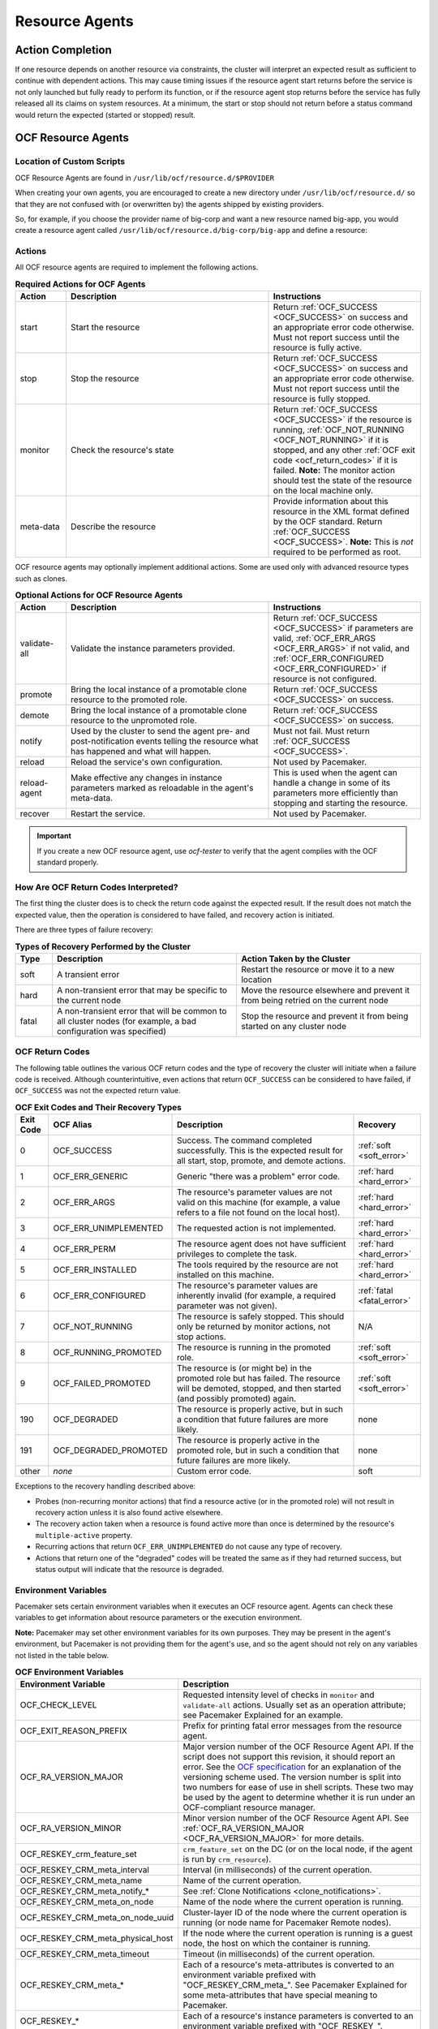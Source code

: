 .. index::
   single: resource agent

Resource Agents
---------------


Action Completion
#################

If one resource depends on another resource via constraints, the cluster will
interpret an expected result as sufficient to continue with dependent actions.
This may cause timing issues if the resource agent start returns before the
service is not only launched but fully ready to perform its function, or if the
resource agent stop returns before the service has fully released all its
claims on system resources. At a minimum, the start or stop should not return
before a status command would return the expected (started or stopped) result.


.. index::
   single: OCF resource agent
   single: resource agent; OCF

OCF Resource Agents
###################

.. index::
   single: OCF resource agent; location

Location of Custom Scripts
__________________________

OCF Resource Agents are found in ``/usr/lib/ocf/resource.d/$PROVIDER``

When creating your own agents, you are encouraged to create a new directory
under ``/usr/lib/ocf/resource.d/`` so that they are not confused with (or
overwritten by) the agents shipped by existing providers.

So, for example, if you choose the provider name of big-corp and want a new
resource named big-app, you would create a resource agent called
``/usr/lib/ocf/resource.d/big-corp/big-app`` and define a resource:
 
.. code-block: xml

   <primitive id="custom-app" class="ocf" provider="big-corp" type="big-app"/>


.. index::
   single: OCF resource agent; action

Actions
_______

All OCF resource agents are required to implement the following actions.

.. list-table:: **Required Actions for OCF Agents**
   :class: longtable
   :widths: 1 4 3
   :header-rows: 1

   * - Action
     - Description
     - Instructions
   * - .. _start_action:

       .. index::
          single: OCF resource agent; start
          single: start action

       start
     - Start the resource
     - Return :ref:`OCF_SUCCESS <OCF_SUCCESS>` on success and an appropriate
       error code otherwise. Must not report success until the resource is fully
       active.
   * - .. _stop_action:

       .. index::
          single: OCF resource agent; stop
          single: stop action

       stop
     - Stop the resource
     - Return :ref:`OCF_SUCCESS <OCF_SUCCESS>` on success and an appropriate
       error code otherwise. Must not report success until the resource is fully
       stopped.
   * - .. _monitor_action:

       .. index::
          single: OCF resource agent; monitor
          single: monitor action

       monitor
     - Check the resource's state
     - Return :ref:`OCF_SUCCESS <OCF_SUCCESS>` if the resource is running,
       :ref:`OCF_NOT_RUNNING <OCF_NOT_RUNNING>` if it is stopped, and any other
       :ref:`OCF exit code <ocf_return_codes>` if it is failed. **Note:** The
       monitor action should test the state of the resource on the local machine
       only.
   * - .. _meta_data_action:

       .. index::
          single: OCF resource agent; meta-data
          single: meta-data action

       meta-data
     - Describe the resource
     - Provide information about this resource in the XML format defined by the
       OCF standard. Return :ref:`OCF_SUCCESS <OCF_SUCCESS>`. **Note:** This is
       *not* required to be performed as root.

OCF resource agents may optionally implement additional actions. Some are used
only with advanced resource types such as clones.

.. list-table:: **Optional Actions for OCF Resource Agents**
   :class: longtable:
   :widths: 1 4 3
   :header-rows: 1

   * - Action
     - Description
     - Instructions
   * - .. _validate_all_action:

       .. index::
          single: OCF resource agent; validate-all
          single: validate-all action

       validate-all
     - Validate the instance parameters provided.
     - Return :ref:`OCF_SUCCESS <OCF_SUCCESS>` if parameters are valid,
       :ref:`OCF_ERR_ARGS <OCF_ERR_ARGS>` if not valid, and
       :ref:`OCF_ERR_CONFIGURED <OCF_ERR_CONFIGURED>` if resource is not
       configured.
   * - .. _promote_action:

       .. index::
          single: OCF resource agent; promote
          single: promote action

       promote
     - Bring the local instance of a promotable clone resource to the promoted
       role.
     - Return :ref:`OCF_SUCCESS <OCF_SUCCESS>` on success.
   * - .. _demote_action:

       .. index::
          single: OCF resource agent; demote
          single: demote action

       demote
     - Bring the local instance of a promotable clone resource to the unpromoted
       role.
     - Return :ref:`OCF_SUCCESS <OCF_SUCCESS>` on success.
   * - .. _notify_action:

       .. index::
          single: OCF resource agent; notify
          single: notify action

       notify
     - Used by the cluster to send the agent pre- and post-notification events
       telling the resource what has happened and what will happen.
     - Must not fail. Must return :ref:`OCF_SUCCESS <OCF_SUCCESS>`.
   * - .. _reload_action:

       .. index::
          single: OCF resource agent; reload
          single: reload action

       reload
     - Reload the service's own configuration.
     - Not used by Pacemaker.
   * - .. _reload_agent_action:

       .. index::
          single: OCF resource agent; reload-agent
          single: reload-agent action

       reload-agent
     - Make effective any changes in instance parameters marked as reloadable in
       the agent's meta-data.
     - This is used when the agent can handle a change in some of its parameters
       more efficiently than stopping and starting the resource.
   * - .. _recover_action:

       .. index::
          single: OCF resource agent; recover
          single: recover action

       recover
     - Restart the service.
     - Not used by Pacemaker.

.. important::

   If you create a new OCF resource agent, use `ocf-tester` to verify that the
   agent complies with the OCF standard properly.


.. index::
   single: OCF resource agent; return code

How Are OCF Return Codes Interpreted?
_____________________________________

The first thing the cluster does is to check the return code against the
expected result. If the result does not match the expected value, then the
operation is considered to have failed, and recovery action is initiated.

There are three types of failure recovery:

.. list-table:: **Types of Recovery Performed by the Cluster**
   :class: longtable
   :widths: 1 5 5
   :header-rows: 1

   * - Type
     - Description
     - Action Taken by the Cluster
   * - .. _soft_error:

       .. index::
          single: OCF resource agent; soft error

       soft
     - A transient error
     - Restart the resource or move it to a new location
   * - .. _hard_error:

       .. index::
          single: OCF resource agent; hard error

       hard
     - A non-transient error that may be specific to the current node
     - Move the resource elsewhere and prevent it from being retried on the
       current node
   * - .. _fatal_error:

       .. index::
          single: OCF resource agent; fatal error

       fatal
     - A non-transient error that will be common to all cluster nodes (for
       example, a bad configuration was specified)
     - Stop the resource and prevent it from being started on any cluster node

.. _ocf_return_codes:

OCF Return Codes
________________

The following table outlines the various OCF return codes and the type of
recovery the cluster will initiate when a failure code is received. Although
counterintuitive, even actions that return ``OCF_SUCCESS`` can be considered to
have failed, if ``OCF_SUCCESS`` was not the expected return value.

.. list-table:: **OCF Exit Codes and Their Recovery Types**
   :class: longtable
   :widths: 1 3 6 2
   :header-rows: 1

   * - Exit Code
     - OCF Alias
     - Description
     - Recovery
   * - .. _OCF_SUCCESS:

       .. index::
          single: OCF_SUCCESS
          single: OCF return code; OCF_SUCCESS
          pair: OCF return code; 0

       0
     - OCF_SUCCESS
     - Success. The command completed successfully. This is the expected result
       for all start, stop, promote, and demote actions.
     - :ref:`soft <soft_error>`
   * - .. _OCF_ERR_GENERIC:

       .. index::
          single: OCF_ERR_GENERIC
          single: OCF return code; OCF_ERR_GENERIC
          pair: OCF return code; 1

       1
     - OCF_ERR_GENERIC
     - Generic "there was a problem" error code.
     - :ref:`hard <hard_error>`
   * - .. _OCF_ERR_ARGS:

       .. index::
          single: OCF_ERR_ARGS
          single: OCF return code; OCF_ERR_ARGS
          pair: OCF return code; 2

       2
     - OCF_ERR_ARGS
     - The resource's parameter values are not valid on this machine (for
       example, a value refers to a file not found on the local host).
     - :ref:`hard <hard_error>`
   * - .. _OCF_ERR_UNIMPLEMENTED:

       .. index::
          single: OCF_ERR_UNIMPLEMENTED
          single: OCF return code; OCF_ERR_UNIMPLEMENTED
          pair: OCF return code; 3

       3
     - OCF_ERR_UNIMPLEMENTED
     - The requested action is not implemented.
     - :ref:`hard <hard_error>`
   * - .. _OCF_ERR_PERM:

       .. index::
          single: OCF_ERR_PERM
          single: OCF return code; OCF_ERR_PERM
          pair: OCF return code; 4

       4
     - OCF_ERR_PERM
     - The resource agent does not have sufficient privileges to complete the
       task.
     - :ref:`hard <hard_error>`
   * - .. _OCF_ERR_INSTALLED:

       .. index::
          single: OCF_ERR_INSTALLED
          single: OCF return code; OCF_ERR_INSTALLED
          pair: OCF return code; 5

       5
     - OCF_ERR_INSTALLED
     - The tools required by the resource are not installed on this machine.
     - :ref:`hard <hard_error>`
   * - .. _OCF_ERR_CONFIGURED:

       .. index::
          single: OCF_ERR_CONFIGURED
          single: OCF return code; OCF_ERR_CONFIGURED
          pair: OCF return code; 6

       6
     - OCF_ERR_CONFIGURED
     - The resource's parameter values are inherently invalid (for example, a
       required parameter was not given).
     - :ref:`fatal <fatal_error>`
   * - .. _OCF_NOT_RUNNING:

       .. index::
          single: OCF_NOT_RUNNING
          single: OCF return code; OCF_NOT_RUNNING
          pair: OCF return code; 7

       7
     - OCF_NOT_RUNNING
     - The resource is safely stopped. This should only be returned by monitor
       actions, not stop actions.
     - N/A
   * - .. _OCF_RUNNING_PROMOTED:

       .. index::
          single: OCF_RUNNING_PROMOTED
          single: OCF return code; OCF_RUNNING_PROMOTED
          pair: OCF return code; 8

       8
     - OCF_RUNNING_PROMOTED
     - The resource is running in the promoted role.
     - :ref:`soft <soft_error>`
   * - .. _OCF_FAILED_PROMOTED:

       .. index::
          single: OCF_FAILED_PROMOTED
          single: OCF return code; OCF_FAILED_PROMOTED
          pair: OCF return code; 9

       9
     - OCF_FAILED_PROMOTED
     - The resource is (or might be) in the promoted role but has failed. The
       resource will be demoted, stopped, and then started (and possibly
       promoted) again.
     - :ref:`soft <soft_error>`
   * - .. _OCF_DEGRADED:

       .. index::
          single: OCF_DEGRADED
          single: OCF return code; OCF_DEGRADED
          pair: OCF return code; 190

       190
     - OCF_DEGRADED
     - The resource is properly active, but in such a condition that future
       failures are more likely.
     - none
   * - .. _OCF_DEGRADED_PROMOTED:

       .. index::
          single: OCF_DEGRADED_PROMOTED
          single: OCF return code; OCF_DEGRADED_PROMOTED
          pair: OCF return code; 191

       191
     - OCF_DEGRADED_PROMOTED
     - The resource is properly active in the promoted role, but in such a
       condition that future failures are more likely.
     - none
   * - other
     - *none*
     - Custom error code.
     - soft

Exceptions to the recovery handling described above:

* Probes (non-recurring monitor actions) that find a resource active
  (or in the promoted role) will not result in recovery action unless it is
  also found active elsewhere.
* The recovery action taken when a resource is found active more than
  once is determined by the resource's ``multiple-active`` property.
* Recurring actions that return ``OCF_ERR_UNIMPLEMENTED``
  do not cause any type of recovery.
* Actions that return one of the "degraded" codes will be treated the same as
  if they had returned success, but status output will indicate that the
  resource is degraded.

.. _ocf_env_vars:

Environment Variables
_____________________

Pacemaker sets certain environment variables when it executes an OCF resource
agent. Agents can check these variables to get information about resource
parameters or the execution environment.

**Note:** Pacemaker may set other environment variables for its own purposes.
They may be present in the agent's environment, but Pacemaker is not providing
them for the agent's use, and so the agent should not rely on any variables not
listed in the table below.

.. list-table:: **OCF Environment Variables**
   :class: longtable
   :widths: 1 6
   :header-rows: 1

   * - Environment Variable
     - Description
   * - .. _OCF_CHECK_LEVEL:

       .. index::
          single: OCF_CHECK_LEVEL
          single: environment variable; OCF_CHECK_LEVEL

       OCF_CHECK_LEVEL
     - Requested intensity level of checks in ``monitor`` and ``validate-all``
       actions. Usually set as an operation attribute; see Pacemaker Explained
       for an example.
   * - .. _OCF_EXIT_REASON_PREFIX:

       .. index::
          single: OCF_EXIT_REASON_PREFIX
          single: environment variable; OCF_EXIT_REASON_PREFIX

       OCF_EXIT_REASON_PREFIX
     - Prefix for printing fatal error messages from the resource agent.
   * - .. _OCF_RA_VERSION_MAJOR:

       .. index::
          single: OCF_RA_VERSION_MAJOR
          single: environment variable; OCF_RA_VERSION_MAJOR

       OCF_RA_VERSION_MAJOR
     - Major version number of the OCF Resource Agent API. If the script does
       not support this revision, it should report an error.
       See the `OCF specification <http://standards.clusterlabs.org>`_ for an
       explanation of the versioning scheme used. The version number is split
       into two numbers for ease of use in shell scripts. These two may be used
       by the agent to determine whether it is run under an OCF-compliant
       resource manager.
   * - .. _OCF_RA_VERSION_MINOR:

       .. index::
          single: OCF_RA_VERSION_MINOR
          single: environment variable; OCF_RA_VERSION_MINOR

       OCF_RA_VERSION_MINOR
     - Minor version number of the OCF Resource Agent API. See
       :ref:`OCF_RA_VERSION_MAJOR <OCF_RA_VERSION_MAJOR>` for more details.
   * - .. _OCF_RESKEY_crm_feature_set:

       .. index::
          single: OCF_RESKEY_crm_feature_set
          single: environment variable; OCF_RESKEY_crm_feature_set

       OCF_RESKEY_crm_feature_set
     - ``crm_feature_set`` on the DC (or on the local node, if the agent is run
       by ``crm_resource``).
   * - .. _OCF_RESKEY_CRM_meta_interval:

       .. index::
          single: OCF_RESKEY_CRM_meta_interval
          single: environment variable; OCF_RESKEY_CRM_meta_interval

       OCF_RESKEY_CRM_meta_interval
     - Interval (in milliseconds) of the current operation.
   * - .. _OCF_RESKEY_CRM_meta_name:

       .. index::
          single: OCF_RESKEY_CRM_meta_name
          single: environment variable; OCF_RESKEY_CRM_meta_name

       OCF_RESKEY_CRM_meta_name
     - Name of the current operation.
   * - .. _OCF_RESKEY_CRM_meta_notify:

       .. index::
          single: OCF_RESKEY_CRM_meta_notify_*
          single: environment variable; OCF_RESKEY_CRM_meta_notify_*

       OCF_RESKEY_CRM_meta_notify_*
     - See :ref:`Clone Notifications <clone_notifications>`.
   * - .. _OCF_RESKEY_CRM_meta_on_node:

       .. index::
          single: OCF_RESKEY_CRM_meta_on_node
          single: environment variable; OCF_RESKEY_CRM_meta_on_node

       OCF_RESKEY_CRM_meta_on_node
     - Name of the node where the current operation is running.
   * - .. _OCF_RESKEY_CRM_meta_on_node_uuid:

       .. index::
          single: OCF_RESKEY_CRM_meta_on_node_uuid
          single: environment variable; OCF_RESKEY_CRM_meta_on_node_uuid

       OCF_RESKEY_CRM_meta_on_node_uuid
     - Cluster-layer ID of the node where the current operation is running (or
       node name for Pacemaker Remote nodes).
   * - .. _OCF_RESKEY_CRM_meta_physical_host:

       .. index::
          single: OCF_RESKEY_CRM_meta_physical_host
          single: environment variable; OCF_RESKEY_CRM_meta_physical_host

       OCF_RESKEY_CRM_meta_physical_host
     - If the node where the current operation is running is a guest node, the
       host on which the container is running.
   * - .. _OCF_RESKEY_CRM_meta_timeout:

       .. index::
          single: OCF_RESKEY_CRM_meta_timeout
          single: environment variable; OCF_RESKEY_CRM_meta_timeout

       OCF_RESKEY_CRM_meta_timeout
     - Timeout (in milliseconds) of the current operation.
   * - .. _OCF_RESKEY_CRM_meta:

       .. index::
          single: OCF_RESKEY_CRM_meta_*
          single: environment variable; OCF_RESKEY_CRM_meta_*

       OCF_RESKEY_CRM_meta_*
     - Each of a resource's meta-attributes is converted to an environment
       variable prefixed with "OCF_RESKEY_CRM_meta\_". See Pacemaker Explained
       for some meta-attributes that have special meaning to Pacemaker.
   * - .. _OCF_RESKEY:

       .. index::
          single: OCF_RESKEY_*
          single: environment variable; OCF_RESKEY_*

       OCF_RESKEY_*
     - Each of a resource's instance parameters is converted to an environment
       variable prefixed with "OCF_RESKEY\_".
   * - .. _OCF_RESOURCE_INSTANCE:

       .. index::
          single: OCF_RESOURCE_INSTANCE
          single: environment variable; OCF_RESOURCE_INSTANCE

       OCF_RESOURCE_INSTANCE
     - The name of the resource instance.
   * - .. _OCF_RESOURCE_PROVIDER:

       .. index::
          single: OCF_RESOURCE_PROVIDER
          single: environment variable; OCF_RESOURCE_PROVIDER

       OCF_RESOURCE_PROVIDER
     - The name of the resource agent provider.
   * - .. _OCF_RESOURCE_TYPE:

       .. index::
          single: OCF_RESOURCE_TYPE
          single: environment variable; OCF_RESOURCE_TYPE

       OCF_RESOURCE_TYPE
     - The name of the resource type.
   * - .. _OCF_ROOT:

       .. index::
          single: OCF_ROOT
          single: environment variable; OCF_ROOT

       OCF_ROOT
     - The root of the OCF directory hierarchy.
   * - .. _OCF_TRACE_FILE:

       .. index::
          single: OCF_TRACE_FILE
          single: environment variable; OCF_TRACE_FILE

       OCF_TRACE_FILE
     - The absolute path or file descriptor to write trace output to, if
       ``OCF_TRACE_RA`` is set to true. Pacemaker sets this only to
       ``/dev/stderr`` and only when running a resource agent via
       ``crm_resource``.
   * - .. _OCF_TRACE_RA:

       .. index::
          single: OCF_TRACE_RA
          single: environment variable; OCF_TRACE_RA

       OCF_TRACE_RA
     - If set to true, enable tracing of the resource agent. Trace output is
       written to ``OCF_TRACE_FILE`` if set; otherwise, it's written to a file
       in ``OCF_RESKEY_trace_dir`` if set or in a default directory if not.
       Pacemaker sets this to true only when running a resource agent via
       ``crm_resource`` with one or more ``-V`` flags.
   * - .. _PCMK_DEBUGLOG:
       .. _HA_DEBUGLOG:

       .. index::
          single: PCMK_DEBUGLOG
          single: environment variable; PCMK_DEBUGLOG
          single: HA_DEBUGLOG
          single: environment variable; HA_DEBUGLOG

       PCMK_DEBUGLOG (and HA_DEBUGLOG)
     - Where to write resource agent debug logs. Pacemaker sets this to
       ``PCMK_logfile`` if set to a value other than ``none`` and if debugging
       is enabled for the executor.
   * - .. _PCMK_LOGFACILITY:
       .. _HA_LOGFACILITY:

       .. index::
          single: PCMK_LOGFACILITY
          single: environment variable; PCMK_LOGFACILITY
          single: HA_LOGFACILITY
          single: environment variable; HA_LOGFACILITY

       PCMK_LOGFACILITY (and HA_LOGFACILITY)
     - Syslog facility for resource agent logs. Pacemaker sets this to
       ``PCMK_logfacility`` if set to a value other than ``none`` or
       ``/dev/null``.
   * - .. _PCMK_LOGFILE:
       .. _HA_LOGFILE::

       .. index::
          single: PCMK_LOGFILE:
          single: environment variable; PCMK_LOGFILE:
          single: HA_LOGFILE:
          single: environment variable; HA_LOGFILE:

       PCMK_LOGFILE (and HA_LOGFILE)
     - Where to write resource agent logs. Pacemaker sets this to
       ``PCMK_logfile`` if set to a value other than ``none``.
   * - .. _PCMK_service:

       .. index::
          single: PCMK_service
          single: environment variable; PCMK_service

       PCMK_service
     - The name of the Pacemaker subsystem or command-line tool that's executing
       the resource agent. Specific values are subject to change; useful mainly
       for logging.

Clone Resource Agent Requirements
_________________________________

Any resource can be used as an anonymous clone, as it requires no additional
support from the resource agent. Whether it makes sense to do so depends on your
resource and its resource agent.

Resource Agent Requirements for Globally Unique Clones
~~~~~~~~~~~~~~~~~~~~~~~~~~~~~~~~~~~~~~~~~~~~~~~~~~~~~~

Globally unique clones require additional support in the resource agent. In
particular, it must respond with ``OCF_SUCCESS`` only if the node has that exact
instance active. All other probes for instances of the clone should result in
``OCF_NOT_RUNNING`` (or one of the other OCF error codes if they are failed).

Individual instances of a clone are identified by appending a colon and a
numerical offset (for example, ``apache:2``).

A resource agent can find out how many copies there are by examining the
``OCF_RESKEY_CRM_meta_clone_max`` environment variable and which instance it is
by examining ``OCF_RESKEY_CRM_meta_clone``.

The resource agent must not make any assumptions (based on
``OCF_RESKEY_CRM_meta_clone``) about which numerical instances are active. In
particular, the list of active copies is not always an unbroken sequence, nor
does it always start at 0.

Resource Agent Requirements for Promotable Clones
~~~~~~~~~~~~~~~~~~~~~~~~~~~~~~~~~~~~~~~~~~~~~~~~~

Promotable clone resources require two extra actions, ``demote`` and ``promote``,
which are responsible for changing the state of the resource. Like ``start`` and
``stop``, they should return ``OCF_SUCCESS`` if they completed successfully or a
relevant error code if they did not.

The states can mean whatever you wish, but when the resource is started, it must
begin in the unpromoted role. From there, the cluster will decide which
instances to promote.

In addition to the clone requirements for monitor actions, agents must also
*accurately* report which state they are in. The cluster relies on the agent to
report its status (including role) accurately and does not indicate to the agent
what role it currently believes it to be in.

.. list-table:: **Role Implications of OCF Return Codes**
   :class: longtable
   :widths: 1 3
   :header-rows: 1

   * - Monitor Return Code
     - Description
   * - :ref:`OCF_NOT_RUNNING <OCF_NOT_RUNNING>`
     - .. index::
          single: OCF_NOT_RUNNING
          single: OCF return code; OCF_NOT_RUNNING

       Stopped
   * - :ref:`OCF_SUCCESS <OCF_SUCCESS>`
     - .. index::
          single: OCF_SUCCESS
          single: OCF return code; OCF_SUCCESS

       Running (Unpromoted)
   * - :ref:`OCF_RUNNING_PROMOTED <OCF_RUNNING_PROMOTED>`
     - .. index::
          single: OCF_RUNNING_PROMOTED
          single: OCF return code; OCF_RUNNING_PROMOTED

       Running (Promoted)
   * - :ref:`OCF_FAILED_PROMOTED <OCF_FAILED_PROMOTED>`
     - .. index::
          single: OCF_FAILED_PROMOTED
          single: OCF return code; OCF_FAILED_PROMOTED

       Failed (Promoted)
   * - Other
     - Failed (Unpromoted)

.. _clone_notifications:

Clone Notifications
~~~~~~~~~~~~~~~~~~~

If the clone has the ``notify`` meta-attribute set to ``true`` and the resource
agent supports the ``notify`` action, Pacemaker will call the action when
appropriate, passing a number of extra variables. These variables, when combined
with additional context, can be used to calculate the current state of the
cluster and what is about to happen to it.

.. index::
   single: clone; environment variables
   single: notify; environment variables

.. list-table:: **Environment Variables Supplied with Clone Notify Actions**
   :class: longtable
   :widths: 1 1
   :header-rows: 1

   * - Variable
     - Description
   * - .. _OCF_RESKEY_CRM_meta_notify_type:

       .. index::
          single: environment variable; OCF_RESKEY_CRM_meta_notify_type
          single: OCF_RESKEY_CRM_meta_notify_type

       OCF_RESKEY_CRM_meta_notify_type
     - Allowed values: ``pre``, ``post``
   * - .. _OCF_RESKEY_CRM_meta_notify_operation:

       .. index::
          single: environment variable; OCF_RESKEY_CRM_meta_notify_operation
          single: OCF_RESKEY_CRM_meta_notify_operation

       OCF_RESKEY_CRM_meta_notify_operation
     - Allowed values: ``start``, ``stop``
   * - .. _OCF_RESKEY_CRM_meta_notify_start_resource:

       .. index::
          single: environment variable; OCF_RESKEY_CRM_meta_notify_start_resource
          single: OCF_RESKEY_CRM_meta_notify_start_resource

       OCF_RESKEY_CRM_meta_notify_start_resource
     - Resources to be started
   * - .. _OCF_RESKEY_CRM_meta_notify_stop_resource:

       .. index::
          single: environment variable; OCF_RESKEY_CRM_meta_notify_stop_resource
          single: OCF_RESKEY_CRM_meta_notify_stop_resource

       OCF_RESKEY_CRM_meta_notify_stop_resource
     - Resources to be stopped
   * - .. _OCF_RESKEY_CRM_meta_notify_active_resource:

       .. index::
          single: environment variable; OCF_RESKEY_CRM_meta_notify_active_resource
          single: OCF_RESKEY_CRM_meta_notify_active_resource

       OCF_RESKEY_CRM_meta_notify_active_resource
     - Resources that are running
   * - .. _OCF_RESKEY_CRM_meta_notify_inactive_resource:

       .. index::
          single: environment variable; OCF_RESKEY_CRM_meta_notify_inactive_resource
          single: OCF_RESKEY_CRM_meta_notify_inactive_resource

       OCF_RESKEY_CRM_meta_notify_inactive_resource
     - Resources that are not running
   * - .. _OCF_RESKEY_CRM_meta_notify_start_uname:

       .. index::
          single: environment variable; OCF_RESKEY_CRM_meta_notify_start_uname
          single: OCF_RESKEY_CRM_meta_notify_start_uname

       OCF_RESKEY_CRM_meta_notify_start_uname
     - Nodes on which resources will be started
   * - .. _OCF_RESKEY_CRM_meta_notify_stop_uname:

       .. index::
          single: environment variable; OCF_RESKEY_CRM_meta_notify_stop_uname
          single: OCF_RESKEY_CRM_meta_notify_stop_uname

       OCF_RESKEY_CRM_meta_notify_stop_uname
     - Nodes on which resources will be stopped
   * - .. _OCF_RESKEY_CRM_meta_notify_active_uname:

       .. index::
          single: environment variable; OCF_RESKEY_CRM_meta_notify_active_uname
          single: OCF_RESKEY_CRM_meta_notify_active_uname

       OCF_RESKEY_CRM_meta_notify_active_uname
     - Nodes on which resources are running

The variables come in pairs, such as
``OCF_RESKEY_CRM_meta_notify_start_resource`` and
``OCF_RESKEY_CRM_meta_notify_start_uname``, and should be treated as an array of
whitespace-separated elements.

``OCF_RESKEY_CRM_meta_notify_inactive_resource`` is an exception, as the
matching ``uname`` variable does not exist since inactive resources are not
running on any node.

Thus, in order to indicate that ``clone:0`` will be started on ``sles-1``,
``clone:2`` will be started on ``sles-3``, and ``clone:3`` will be started
on ``sles-2``, the cluster would set:

.. topic:: Notification Variables

   .. code-block:: none

      OCF_RESKEY_CRM_meta_notify_start_resource="clone:0 clone:2 clone:3"
      OCF_RESKEY_CRM_meta_notify_start_uname="sles-1 sles-3 sles-2"

.. note::

   Pacemaker will log but otherwise ignore failures of notify actions.

Interpretation of Notification Variables
~~~~~~~~~~~~~~~~~~~~~~~~~~~~~~~~~~~~~~~~

**Pre-notification (stop):**

* Active resources: ``$OCF_RESKEY_CRM_meta_notify_active_resource``
* Inactive resources: ``$OCF_RESKEY_CRM_meta_notify_inactive_resource``
* Resources to be started: ``$OCF_RESKEY_CRM_meta_notify_start_resource``
* Resources to be stopped: ``$OCF_RESKEY_CRM_meta_notify_stop_resource``

**Post-notification (stop) / Pre-notification (start):**

* Active resources
    * ``$OCF_RESKEY_CRM_meta_notify_active_resource``
    * minus ``$OCF_RESKEY_CRM_meta_notify_stop_resource``
* Inactive resources
    * ``$OCF_RESKEY_CRM_meta_notify_inactive_resource``
    * plus ``$OCF_RESKEY_CRM_meta_notify_stop_resource``
* Resources that were started: ``$OCF_RESKEY_CRM_meta_notify_start_resource``
* Resources that were stopped: ``$OCF_RESKEY_CRM_meta_notify_stop_resource``

**Post-notification (start):**

* Active resources:
    * ``$OCF_RESKEY_CRM_meta_notify_active_resource``
    * minus ``$OCF_RESKEY_CRM_meta_notify_stop_resource``
    * plus ``$OCF_RESKEY_CRM_meta_notify_start_resource``
* Inactive resources:
    * ``$OCF_RESKEY_CRM_meta_notify_inactive_resource``
    * plus ``$OCF_RESKEY_CRM_meta_notify_stop_resource``
    * minus ``$OCF_RESKEY_CRM_meta_notify_start_resource``
* Resources that were started: ``$OCF_RESKEY_CRM_meta_notify_start_resource``
* Resources that were stopped: ``$OCF_RESKEY_CRM_meta_notify_stop_resource``

Extra Notifications for Promotable Clones
~~~~~~~~~~~~~~~~~~~~~~~~~~~~~~~~~~~~~~~~~

.. index::
   single: clone; environment variables
   single: promotable; environment variables

.. list-table:: **Extra Environment Variables Supplied for Promotable Clones**
   :class: longtable
   :widths: 1 1
   :header-rows: 1

   * - Variable
     - Description
   * - .. _OCF_RESKEY_CRM_meta_notify_promoted_resource:

       .. index::
          single: environment variable; OCF_RESKEY_CRM_meta_notify_promoted_resource
          single: OCF_RESKEY_CRM_meta_notify_promoted_resource

       OCF_RESKEY_CRM_meta_notify_promoted_resource
     - Resources that are running in the promoted role
   * - .. _OCF_RESKEY_CRM_meta_notify_unpromoted_resource:

       .. index::
          single: environment variable; OCF_RESKEY_CRM_meta_notify_unpromoted_resource
          single: OCF_RESKEY_CRM_meta_notify_unpromoted_resource

       OCF_RESKEY_CRM_meta_notify_unpromoted_resource
     - Resources that are running in the unpromoted role
   * - .. _OCF_RESKEY_CRM_meta_notify_promote_resource:

       .. index::
          single: environment variable; OCF_RESKEY_CRM_meta_notify_promote_resource
          single: OCF_RESKEY_CRM_meta_notify_promote_resource

       OCF_RESKEY_CRM_meta_notify_promote_resource
     - Resources to be promoted
   * - .. _OCF_RESKEY_CRM_meta_notify_demote_resource:

       .. index::
          single: environment variable; OCF_RESKEY_CRM_meta_notify_demote_resource
          single: OCF_RESKEY_CRM_meta_notify_demote_resource

       OCF_RESKEY_CRM_meta_notify_demote_resource
     - Resources to be demoted
   * - .. _OCF_RESKEY_CRM_meta_notify_promote_uname:

       .. index::
          single: environment variable; OCF_RESKEY_CRM_meta_notify_promote_uname
          single: OCF_RESKEY_CRM_meta_notify_promote_uname

       OCF_RESKEY_CRM_meta_notify_promote_uname
     - Nodes on which resources will be promoted
   * - .. _OCF_RESKEY_CRM_meta_notify_demote_uname:

       .. index::
          single: environment variable; OCF_RESKEY_CRM_meta_notify_demote_uname
          single: OCF_RESKEY_CRM_meta_notify_demote_uname

       OCF_RESKEY_CRM_meta_notify_demote_uname
     - Nodes on which resources will be demoted
   * - .. _OCF_RESKEY_CRM_meta_notify_promoted_uname:

       .. index::
          single: environment variable; OCF_RESKEY_CRM_meta_notify_promoted_uname
          single: OCF_RESKEY_CRM_meta_notify_promoted_uname

       OCF_RESKEY_CRM_meta_notify_promoted_uname
     - Nodes on which resources are running in the promoted role
   * - .. _OCF_RESKEY_CRM_meta_notify_unpromoted_uname:

       .. index::
          single: environment variable; OCF_RESKEY_CRM_meta_notify_unpromoted_uname
          single: OCF_RESKEY_CRM_meta_notify_unpromoted_uname

       OCF_RESKEY_CRM_meta_notify_unpromoted_uname
     - Nodes on which resources are running in the unpromoted role

Interpretation of Promotable Notification Variables
~~~~~~~~~~~~~~~~~~~~~~~~~~~~~~~~~~~~~~~~~~~~~~~~~~~

**Pre-notification (demote):**

* Active resources: ``$OCF_RESKEY_CRM_meta_notify_active_resource``
* Promoted resources: ``$OCF_RESKEY_CRM_meta_notify_promoted_resource``
* Unpromoted resources: ``$OCF_RESKEY_CRM_meta_notify_unpromoted_resource``
* Inactive resources: ``$OCF_RESKEY_CRM_meta_notify_inactive_resource``
* Resources to be started: ``$OCF_RESKEY_CRM_meta_notify_start_resource``
* Resources to be promoted: ``$OCF_RESKEY_CRM_meta_notify_promote_resource``
* Resources to be demoted: ``$OCF_RESKEY_CRM_meta_notify_demote_resource``
* Resources to be stopped: ``$OCF_RESKEY_CRM_meta_notify_stop_resource``

**Post-notification (demote) / Pre-notification (stop):**

* Active resources: ``$OCF_RESKEY_CRM_meta_notify_active_resource``
* Promoted resources:
    * ``$OCF_RESKEY_CRM_meta_notify_promoted_resource``
    * minus ``$OCF_RESKEY_CRM_meta_notify_demote_resource``
* Unpromoted resources: ``$OCF_RESKEY_CRM_meta_notify_unpromoted_resource``
* Inactive resources: ``$OCF_RESKEY_CRM_meta_notify_inactive_resource``
* Resources to be started: ``$OCF_RESKEY_CRM_meta_notify_start_resource``
* Resources to be promoted: ``$OCF_RESKEY_CRM_meta_notify_promote_resource``
* Resources to be demoted: ``$OCF_RESKEY_CRM_meta_notify_demote_resource``
* Resources to be stopped: ``$OCF_RESKEY_CRM_meta_notify_stop_resource``
* Resources that were demoted: ``$OCF_RESKEY_CRM_meta_notify_demote_resource``

**Post-notification (stop) / Pre-notification (start)**

* Active resources:
    * ``$OCF_RESKEY_CRM_meta_notify_active_resource``
    * minus ``$OCF_RESKEY_CRM_meta_notify_stop_resource``
* Promoted resources:
    * ``$OCF_RESKEY_CRM_meta_notify_promoted_resource``
    * minus ``$OCF_RESKEY_CRM_meta_notify_demote_resource``
* Unpromoted resources:
    * ``$OCF_RESKEY_CRM_meta_notify_unpromoted_resource``
    * minus ``$OCF_RESKEY_CRM_meta_notify_stop_resource``
* Inactive resources:
    * ``$OCF_RESKEY_CRM_meta_notify_inactive_resource``
    * plus ``$OCF_RESKEY_CRM_meta_notify_stop_resource``
* Resources to be started: ``$OCF_RESKEY_CRM_meta_notify_start_resource``
* Resources to be promoted: ``$OCF_RESKEY_CRM_meta_notify_promote_resource``
* Resources to be demoted: ``$OCF_RESKEY_CRM_meta_notify_demote_resource``
* Resources to be stopped: ``$OCF_RESKEY_CRM_meta_notify_stop_resource``
* Resources that were demoted: ``$OCF_RESKEY_CRM_meta_notify_demote_resource``
* Resources that were stopped: ``$OCF_RESKEY_CRM_meta_notify_stop_resource``

**Post-notification (start) / Pre-notification (promote)**

* Active resources:
    * ``$OCF_RESKEY_CRM_meta_notify_active_resource``
    * minus ``$OCF_RESKEY_CRM_meta_notify_stop_resource``
    * plus ``$OCF_RESKEY_CRM_meta_notify_start_resource``
* Promoted resources:
    * ``$OCF_RESKEY_CRM_meta_notify_promoted_resource``
    * minus ``$OCF_RESKEY_CRM_meta_notify_demote_resource``
* Unpromoted resources:
    * ``$OCF_RESKEY_CRM_meta_notify_unpromoted_resource``
    * minus ``$OCF_RESKEY_CRM_meta_notify_stop_resource``
    * plus ``$OCF_RESKEY_CRM_meta_notify_start_resource``
* Inactive resources:
    * ``$OCF_RESKEY_CRM_meta_notify_inactive_resource``
    * plus ``$OCF_RESKEY_CRM_meta_notify_stop_resource``
    * minus ``$OCF_RESKEY_CRM_meta_notify_start_resource``
* Resources to be started: ``$OCF_RESKEY_CRM_meta_notify_start_resource``
* Resources to be promoted: ``$OCF_RESKEY_CRM_meta_notify_promote_resource``
* Resources to be demoted: ``$OCF_RESKEY_CRM_meta_notify_demote_resource``
* Resources to be stopped: ``$OCF_RESKEY_CRM_meta_notify_stop_resource``
* Resources that were started: ``$OCF_RESKEY_CRM_meta_notify_start_resource``
* Resources that were demoted: ``$OCF_RESKEY_CRM_meta_notify_demote_resource``
* Resources that were stopped: ``$OCF_RESKEY_CRM_meta_notify_stop_resource``

**Post-notification (promote)**

* Active resources:
    * ``$OCF_RESKEY_CRM_meta_notify_active_resource``
    * minus ``$OCF_RESKEY_CRM_meta_notify_stop_resource``
    * plus ``$OCF_RESKEY_CRM_meta_notify_start_resource``
* Promoted resources:
    * ``$OCF_RESKEY_CRM_meta_notify_promoted_resource``
    * minus ``$OCF_RESKEY_CRM_meta_notify_demote_resource``
    * plus ``$OCF_RESKEY_CRM_meta_notify_promote_resource``
* Unpromoted resources:
    * ``$OCF_RESKEY_CRM_meta_notify_unpromoted_resource``
    * minus ``$OCF_RESKEY_CRM_meta_notify_stop_resource``
    * plus ``$OCF_RESKEY_CRM_meta_notify_start_resource``
    * minus ``$OCF_RESKEY_CRM_meta_notify_promote_resource``
* Inactive resources:
    * ``$OCF_RESKEY_CRM_meta_notify_inactive_resource``
    * plus ``$OCF_RESKEY_CRM_meta_notify_stop_resource``
    * minus ``$OCF_RESKEY_CRM_meta_notify_start_resource``
* Resources to be started: ``$OCF_RESKEY_CRM_meta_notify_start_resource``
* Resources to be promoted: ``$OCF_RESKEY_CRM_meta_notify_promote_resource``
* Resources to be demoted: ``$OCF_RESKEY_CRM_meta_notify_demote_resource``
* Resources to be stopped: ``$OCF_RESKEY_CRM_meta_notify_stop_resource``
* Resources that were started: ``$OCF_RESKEY_CRM_meta_notify_start_resource``
* Resources that were promoted: ``$OCF_RESKEY_CRM_meta_notify_promote_resource``
* Resources that were demoted: ``$OCF_RESKEY_CRM_meta_notify_demote_resource``
* Resources that were stopped: ``$OCF_RESKEY_CRM_meta_notify_stop_resource``


.. index::
   single: resource agent; LSB
   single: LSB resource agent
   single: init script

LSB Resource Agents (Init Scripts)
##################################

LSB Compliance
______________

The relevant part of the
`LSB specifications <http://refspecs.linuxfoundation.org/lsb.shtml>`_
includes a description of all the return codes listed here.
    
Assuming `some_service` is configured correctly and currently
inactive, the following sequence will help you determine if it is
LSB-compatible:

#. Start (stopped):
 
   .. code-block:: none

      # /etc/init.d/some_service start ; echo "result: $?"

   * Did the service start?
   * Did the echo command print ``result: 0`` (in addition to the init script's
     usual output)?

#. Status (running):
 
   .. code-block:: none

      # /etc/init.d/some_service status ; echo "result: $?"

   * Did the script accept the command?
   * Did the script indicate the service was running?
   * Did the echo command print ``result: 0`` (in addition to the init script's
     usual output)?

#. Start (running):
 
   .. code-block:: none

      # /etc/init.d/some_service start ; echo "result: $?"

   * Is the service still running?
   * Did the echo command print ``result: 0`` (in addition to the init
      script's usual output)?

#. Stop (running):
 
   .. code-block:: none

      # /etc/init.d/some_service stop ; echo "result: $?"

   * Was the service stopped?
   * Did the echo command print ``result: 0`` (in addition to the init
     script's usual output)?

#. Status (stopped):
 
   .. code-block:: none

      # /etc/init.d/some_service status ; echo "result: $?"

   * Did the script accept the command?
   * Did the script indicate the service was not running?
   * Did the echo command print ``result: 3`` (in addition to the init
     script's usual output)?

#. Stop (stopped):
 
   .. code-block:: none

      # /etc/init.d/some_service stop ; echo "result: $?"

   * Is the service still stopped?
   * Did the echo command print ``result: 0`` (in addition to the init
     script's usual output)?

#. Status (failed):

   This step is not readily testable and relies on manual inspection of the script.

   The script can use one of the error codes (other than 3) listed in the
   LSB spec to indicate that it is active but failed. This tells the
   cluster that before moving the resource to another node, it needs to
   stop it on the existing one first.

If the answer to any of the above questions is no, then the script is not
LSB-compliant. Your options are then to either fix the script or write an OCF
agent based on the existing script.

